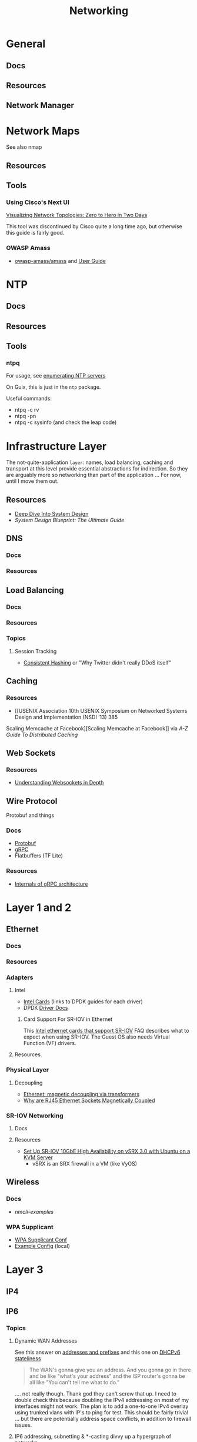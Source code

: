 :PROPERTIES:
:ID:       ea11e6b1-6fb8-40e7-a40c-89e42697c9c4
:END:
#+title: Networking
#+filetags: networking wireless

* General
** Docs

** Resources

** Network Manager

* Network Maps

See also nmap

** Resources

** Tools

*** Using Cisco's Next UI

[[https://habr.com/en/articles/534716/][Visualizing Network Topologies: Zero to Hero in Two Days]]

This tool was discontinued by Cisco quite a long time ago, but otherwise this
guide is fairly good.

*** OWASP Amass

+ [[https://github.com/owasp-amass/amass][owasp-amass/amass]] and [[https://github.com/owasp-amass/amass/blob/master/doc/user_guide.md][User Guide]]

* NTP

** Docs

** Resources

** Tools

*** ntpq

For usage, see [[https://medium.com/@minimalist.ascent/exploring-ntp-servers-bf631074d403][enumerating NTP servers]]

On Guix, this is just in the =ntp= package.

Useful commands:

+ ntpq -c rv
+ ntpq -pn
+ ntpq -c sysinfo (and check the leap code)

* Infrastructure Layer

The not-quite-application ~layer~: names, load balancing, caching and transport
at this level provide essential abstractions for indirection. So they are
arguably more so networking than part of the application ... For now, until I
move them out.

** Resources

+ [[https://vishalrana9915.medium.com/deep-dive-into-system-design-d6b27525f208][Deep Dive Into System Design]]
+ [[System Design Blueprint: The Ultimate Guide][System Design Blueprint: The Ultimate Guide]]

** DNS

*** Docs

*** Resources

** Load Balancing

*** Docs

*** Resources

*** Topics

**** Session Tracking

+ [[https://vishalrana9915.medium.com/consistent-hashing-36fa25892b4f][Consistent Hashing]] or "Why Twitter didn't really DDoS itself"

** Caching

*** Resources
+ [[USENIX Association 10th USENIX Symposium on Networked Systems Design and Implementation (NSDI ’13) 385
Scaling Memcache at Facebook][Scaling Memcache at Facebook]] via [[The A-Z guide to Distributed Caching][A-Z Guide To Distributed Caching]]

** Web Sockets

*** Resources

+ [[https://vishalrana9915.medium.com/understanding-websockets-in-depth-6eb07ab298b3][Understanding Websockets in Depth]]

** Wire Protocol

Protobuf and things

*** Docs
+ [[https://protobuf.dev/programming-guides/encoding/][Protobuf]]
+ [[https://grpc.io/docs/][gRPC]]
+ Flatbuffers (TF Lite)

*** Resources

+ [[https://ssudan16.medium.com/internals-of-grpc-architecture-afae7450ff5b][Internals of gRPC architecture]]


* Layer 1 and 2

** Ethernet

*** Docs

*** Resources

*** Adapters

**** Intel

+ [[https://core.dpdk.org/supported/nics/intel/][Intel Cards]] (links to DPDK guides for each driver)
+ DPDK [[https://doc.dpdk.org/guides/nics/index.html][Driver Docs]]

***** Card Support For SR-IOV in Ethernet

This [[https://www.intel.com/content/www/us/en/support/articles/000005722/ethernet-products.html][Intel ethernet cards that support SR-IOV]] FAQ describes what to expect when
using SR-IOV. The Guest OS also needs Virtual Function (VF) drivers.

**** Resources

*** Physical Layer

**** Decoupling

+ [[https://networkengineering.stackexchange.com/questions/29927/what-is-the-purpose-of-an-ethernet-magnetic-transformer-and-how-are-they-used][Ethernet: magnetic decoupling via transformers]]
+ [[https://electronics.stackexchange.com/questions/27756/why-are-ethernet-rj45-sockets-magnetically-coupled][Why are RJ45 Ethernet Sockets Magnetically Coupled]]

*** SR-IOV Networking
**** Docs

**** Resources
+ [[https://www.juniper.net/documentation/en_US/release-independent/nce/topics/task/configuration/vsrx3.0-sr-iov-10g-ha-deployment.html][Set Up SR-IOV 10GbE High Availability on vSRX 3.0 with Ubuntu on a KVM Server]]
  - vSRX is an SRX firewall in a VM (like VyOS)

** Wireless

*** Docs
+ [[people.freedesktop.org/~lkundrak/nm-docs/nmcli-examples.html][nmcli-examples]]

*** WPA Supplicant
+ [[https://man.archlinux.org/man/wpa_supplicant.conf.5][WPA Supplicant Conf]]
+ [[/usr/share/doc/wpa_supplicant/wpa_supplicant.conf][Example Config]] (local)

* Layer 3

** IP4

** IP6
*** Topics


**** Dynamic WAN Addresses

See this answer on [[https://superuser.com/questions/1479327/why-is-ipv6-still-dynamic][addresses and prefixes]] and this one on [[https://superuser.com/questions/1372769/ipv6-home-set-up-openwrt-18-06-1-how-to/1374251#1374251][DHCPv6 stateliness]]

#+begin_quote
The WAN's gonna give you an address. And you gonna go in there and be like
"what's your address" and the ISP router's gonna be all like "You can't tell me
what to do."
#+end_quote

.... not really though. Thank god they can't screw that up. I need to double
check this because doubling the IPv4 addressing on most of my interfaces might
not work.  The plan is to add a one-to-one IPv4 overlay using trunked vlans with
IP's to ping for test. This should be fairly trivial ... but there are
potentially address space conflicts, in addition to firewall issues.


**** IP6 addressing, subnetting & *-casting divvy up a hypergraph of networks
  - This is the "mathy" way to think of it when:
    - designing addressing schemes
    - designing application-level features that utilize the IP6 multicasting &
      subnetting
  - [[https://www.youtube.com/watch?v=ft35bUVxiLQ&t=2489s][There be dragons]]: as the IP6 route/switch config becomes more complex, so
    do the devops, firewall rules & attack surfaces.
    - It should be more secure ... but not necessarily
    - Specifics?

*** Issues
**** How to force IP6 on a network?
+ how to ensure internal devices are complying as expected?
**** How to detect NAT translated ports connecting via your router, initiated externally?
+ This will happen all the time...
  - but if I force IP6 internally and at least expect VPN/external connections
    to connect via IP6,
  - then this can distinguish computers/connections under my control from an
    attacker (who isn't aware of my preferences)
+ How to specify this with PFSense/Snort (or security onion) to sniff some
  matching patterns?

* Layer 4

** TCP/UDP
